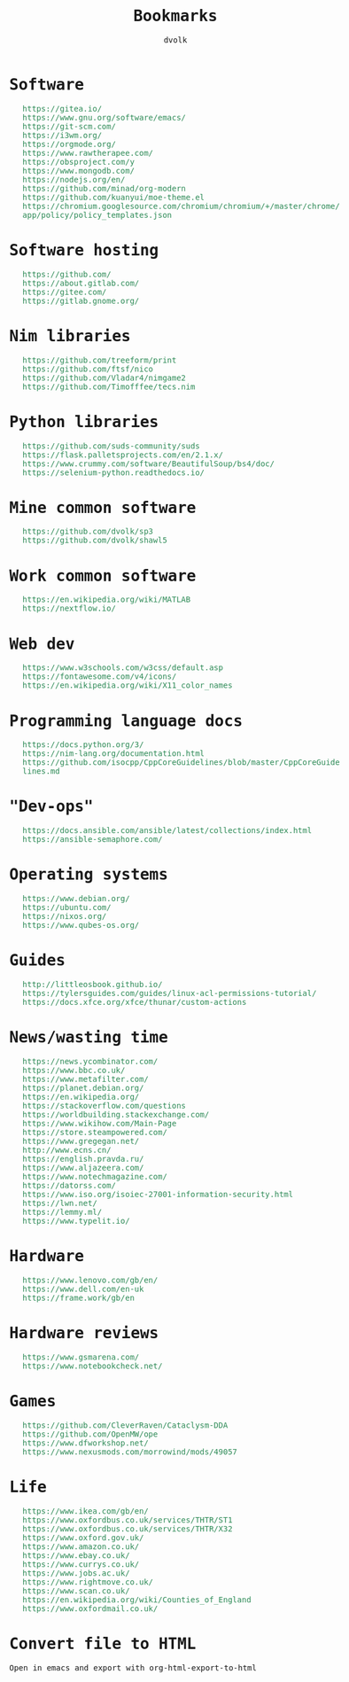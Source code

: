#+TITLE: Bookmarks
#+AUTHOR: dvolk
#+HTML_HEAD: <style type="text/css">
#+HTML_HEAD:   a { text-decoration: none; color: seagreen; }
#+HTML_HEAD:   body { margin: auto; max-width: 600px; font-family: Jetbrains Mono Medium, monospace; padding-bottom: 50px; }
#+HTML_HEAD:   ul { list-style-type: none; }
#+HTML_HEAD: </style>
* Software
- https://gitea.io/
- https://www.gnu.org/software/emacs/
- https://git-scm.com/
- https://i3wm.org/
- https://orgmode.org/
- https://www.rawtherapee.com/
- https://obsproject.com/y
- https://www.mongodb.com/
- https://nodejs.org/en/
- https://github.com/minad/org-modern
- https://github.com/kuanyui/moe-theme.el
- https://chromium.googlesource.com/chromium/chromium/+/master/chrome/app/policy/policy_templates.json
* Software hosting
- https://github.com/
- https://about.gitlab.com/
- https://gitee.com/
- https://gitlab.gnome.org/
* Nim libraries
- https://github.com/treeform/print
- https://github.com/ftsf/nico
- https://github.com/Vladar4/nimgame2
- https://github.com/Timofffee/tecs.nim
* Python libraries
- https://github.com/suds-community/suds
- https://flask.palletsprojects.com/en/2.1.x/
- https://www.crummy.com/software/BeautifulSoup/bs4/doc/
- https://selenium-python.readthedocs.io/
* Mine common software
- https://github.com/dvolk/sp3
- https://github.com/dvolk/shawl5
* Work common software
- https://en.wikipedia.org/wiki/MATLAB
- https://nextflow.io/
* Web dev
- https://www.w3schools.com/w3css/default.asp
- https://fontawesome.com/v4/icons/
- https://en.wikipedia.org/wiki/X11_color_names
* Programming language docs
- https://docs.python.org/3/
- https://nim-lang.org/documentation.html
- https://github.com/isocpp/CppCoreGuidelines/blob/master/CppCoreGuidelines.md
* "Dev-ops"
- https://docs.ansible.com/ansible/latest/collections/index.html
- https://ansible-semaphore.com/
* Operating systems
- https://www.debian.org/
- https://ubuntu.com/
- https://nixos.org/
- https://www.qubes-os.org/
* Guides
- http://littleosbook.github.io/
- https://tylersguides.com/guides/linux-acl-permissions-tutorial/
- https://docs.xfce.org/xfce/thunar/custom-actions
* News/wasting time
- https://news.ycombinator.com/
- https://www.bbc.co.uk/
- https://www.metafilter.com/
- https://planet.debian.org/
- https://en.wikipedia.org/
- https://stackoverflow.com/questions
- https://worldbuilding.stackexchange.com/
- https://www.wikihow.com/Main-Page
- https://store.steampowered.com/
- https://www.gregegan.net/
- http://www.ecns.cn/
- https://english.pravda.ru/
- https://www.aljazeera.com/
- https://www.notechmagazine.com/
- https://datorss.com/
- https://www.iso.org/isoiec-27001-information-security.html
- https://lwn.net/
- https://lemmy.ml/
- https://www.typelit.io/
* Hardware
- https://www.lenovo.com/gb/en/
- https://www.dell.com/en-uk
- https://frame.work/gb/en
* Hardware reviews
- https://www.gsmarena.com/
- https://www.notebookcheck.net/
* Games
- https://github.com/CleverRaven/Cataclysm-DDA
- https://github.com/OpenMW/ope
- https://www.dfworkshop.net/
- https://www.nexusmods.com/morrowind/mods/49057
* Life
- https://www.ikea.com/gb/en/
- https://www.oxfordbus.co.uk/services/THTR/ST1
- https://www.oxfordbus.co.uk/services/THTR/X32
- https://www.oxford.gov.uk/
- https://www.amazon.co.uk/
- https://www.ebay.co.uk/
- https://www.currys.co.uk/
- https://www.jobs.ac.uk/
- https://www.rightmove.co.uk/
- https://www.scan.co.uk/
- https://en.wikipedia.org/wiki/Counties_of_England
- https://www.oxfordmail.co.uk/
* Convert file to HTML
Open in emacs and export with org-html-export-to-html
